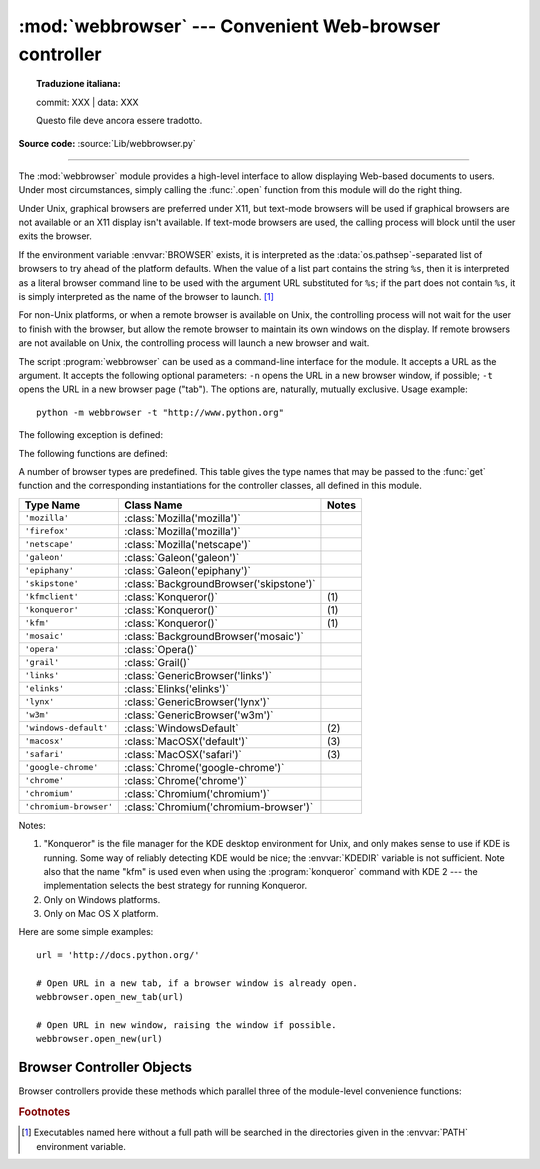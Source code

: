 :mod:`webbrowser` --- Convenient Web-browser controller
=======================================================


.. topic:: Traduzione italiana:

   commit: XXX | data: XXX

   Questo file deve ancora essere tradotto.


.. module:: webbrowser
   :synopsis: Easy-to-use controller for Web browsers.

.. moduleauthor:: Fred L. Drake, Jr. <fdrake@acm.org>
.. sectionauthor:: Fred L. Drake, Jr. <fdrake@acm.org>

**Source code:** :source:`Lib/webbrowser.py`

--------------

The :mod:`webbrowser` module provides a high-level interface to allow displaying
Web-based documents to users. Under most circumstances, simply calling the
:func:`.open` function from this module will do the right thing.

Under Unix, graphical browsers are preferred under X11, but text-mode browsers
will be used if graphical browsers are not available or an X11 display isn't
available.  If text-mode browsers are used, the calling process will block until
the user exits the browser.

If the environment variable :envvar:`BROWSER` exists, it is interpreted as the
:data:`os.pathsep`-separated list of browsers to try ahead of the platform
defaults.  When the value of a list part contains the string ``%s``, then it is
interpreted as a literal browser command line to be used with the argument URL
substituted for ``%s``; if the part does not contain ``%s``, it is simply
interpreted as the name of the browser to launch. [1]_

For non-Unix platforms, or when a remote browser is available on Unix, the
controlling process will not wait for the user to finish with the browser, but
allow the remote browser to maintain its own windows on the display.  If remote
browsers are not available on Unix, the controlling process will launch a new
browser and wait.

The script :program:`webbrowser` can be used as a command-line interface for the
module. It accepts a URL as the argument. It accepts the following optional
parameters: ``-n`` opens the URL in a new browser window, if possible;
``-t`` opens the URL in a new browser page ("tab"). The options are,
naturally, mutually exclusive.  Usage example::

   python -m webbrowser -t "http://www.python.org"

The following exception is defined:


.. exception:: Error

   Exception raised when a browser control error occurs.

The following functions are defined:


.. function:: open(url, new=0, autoraise=True)

   Display *url* using the default browser. If *new* is 0, the *url* is opened
   in the same browser window if possible.  If *new* is 1, a new browser window
   is opened if possible.  If *new* is 2, a new browser page ("tab") is opened
   if possible.  If *autoraise* is ``True``, the window is raised if possible
   (note that under many window managers this will occur regardless of the
   setting of this variable).

   Note that on some platforms, trying to open a filename using this function,
   may work and start the operating system's associated program.  However, this
   is neither supported nor portable.

   .. audit-event:: webbrowser.open url webbrowser.open


.. function:: open_new(url)

   Open *url* in a new window of the default browser, if possible, otherwise, open
   *url* in the only browser window.

.. function:: open_new_tab(url)

   Open *url* in a new page ("tab") of the default browser, if possible, otherwise
   equivalent to :func:`open_new`.


.. function:: get(using=None)

   Return a controller object for the browser type *using*.  If *using* is
   ``None``, return a controller for a default browser appropriate to the
   caller's environment.


.. function:: register(name, constructor, instance=None, *, preferred=False)

   Register the browser type *name*.  Once a browser type is registered, the
   :func:`get` function can return a controller for that browser type.  If
   *instance* is not provided, or is ``None``, *constructor* will be called without
   parameters to create an instance when needed.  If *instance* is provided,
   *constructor* will never be called, and may be ``None``.

   Setting *preferred* to ``True`` makes this browser a preferred result for
   a :func:`get` call with no argument.  Otherwise, this entry point is only
   useful if you plan to either set the :envvar:`BROWSER` variable or call
   :func:`get` with a nonempty argument matching the name of a handler you
   declare.

   .. versionchanged:: 3.7
      *preferred* keyword-only parameter was added.

A number of browser types are predefined.  This table gives the type names that
may be passed to the :func:`get` function and the corresponding instantiations
for the controller classes, all defined in this module.

+------------------------+-----------------------------------------+-------+
| Type Name              | Class Name                              | Notes |
+========================+=========================================+=======+
| ``'mozilla'``          | :class:`Mozilla('mozilla')`             |       |
+------------------------+-----------------------------------------+-------+
| ``'firefox'``          | :class:`Mozilla('mozilla')`             |       |
+------------------------+-----------------------------------------+-------+
| ``'netscape'``         | :class:`Mozilla('netscape')`            |       |
+------------------------+-----------------------------------------+-------+
| ``'galeon'``           | :class:`Galeon('galeon')`               |       |
+------------------------+-----------------------------------------+-------+
| ``'epiphany'``         | :class:`Galeon('epiphany')`             |       |
+------------------------+-----------------------------------------+-------+
| ``'skipstone'``        | :class:`BackgroundBrowser('skipstone')` |       |
+------------------------+-----------------------------------------+-------+
| ``'kfmclient'``        | :class:`Konqueror()`                    | \(1)  |
+------------------------+-----------------------------------------+-------+
| ``'konqueror'``        | :class:`Konqueror()`                    | \(1)  |
+------------------------+-----------------------------------------+-------+
| ``'kfm'``              | :class:`Konqueror()`                    | \(1)  |
+------------------------+-----------------------------------------+-------+
| ``'mosaic'``           | :class:`BackgroundBrowser('mosaic')`    |       |
+------------------------+-----------------------------------------+-------+
| ``'opera'``            | :class:`Opera()`                        |       |
+------------------------+-----------------------------------------+-------+
| ``'grail'``            | :class:`Grail()`                        |       |
+------------------------+-----------------------------------------+-------+
| ``'links'``            | :class:`GenericBrowser('links')`        |       |
+------------------------+-----------------------------------------+-------+
| ``'elinks'``           | :class:`Elinks('elinks')`               |       |
+------------------------+-----------------------------------------+-------+
| ``'lynx'``             | :class:`GenericBrowser('lynx')`         |       |
+------------------------+-----------------------------------------+-------+
| ``'w3m'``              | :class:`GenericBrowser('w3m')`          |       |
+------------------------+-----------------------------------------+-------+
| ``'windows-default'``  | :class:`WindowsDefault`                 | \(2)  |
+------------------------+-----------------------------------------+-------+
| ``'macosx'``           | :class:`MacOSX('default')`              | \(3)  |
+------------------------+-----------------------------------------+-------+
| ``'safari'``           | :class:`MacOSX('safari')`               | \(3)  |
+------------------------+-----------------------------------------+-------+
| ``'google-chrome'``    | :class:`Chrome('google-chrome')`        |       |
+------------------------+-----------------------------------------+-------+
| ``'chrome'``           | :class:`Chrome('chrome')`               |       |
+------------------------+-----------------------------------------+-------+
| ``'chromium'``         | :class:`Chromium('chromium')`           |       |
+------------------------+-----------------------------------------+-------+
| ``'chromium-browser'`` | :class:`Chromium('chromium-browser')`   |       |
+------------------------+-----------------------------------------+-------+

Notes:

(1)
   "Konqueror" is the file manager for the KDE desktop environment for Unix, and
   only makes sense to use if KDE is running.  Some way of reliably detecting KDE
   would be nice; the :envvar:`KDEDIR` variable is not sufficient.  Note also that
   the name "kfm" is used even when using the :program:`konqueror` command with KDE
   2 --- the implementation selects the best strategy for running Konqueror.

(2)
   Only on Windows platforms.

(3)
   Only on Mac OS X platform.

.. versionadded:: 3.3
   Support for Chrome/Chromium has been added.

Here are some simple examples::

   url = 'http://docs.python.org/'

   # Open URL in a new tab, if a browser window is already open.
   webbrowser.open_new_tab(url)

   # Open URL in new window, raising the window if possible.
   webbrowser.open_new(url)


.. _browser-controllers:

Browser Controller Objects
--------------------------

Browser controllers provide these methods which parallel three of the
module-level convenience functions:


.. method:: controller.open(url, new=0, autoraise=True)

   Display *url* using the browser handled by this controller. If *new* is 1, a new
   browser window is opened if possible. If *new* is 2, a new browser page ("tab")
   is opened if possible.


.. method:: controller.open_new(url)

   Open *url* in a new window of the browser handled by this controller, if
   possible, otherwise, open *url* in the only browser window.  Alias
   :func:`open_new`.


.. method:: controller.open_new_tab(url)

   Open *url* in a new page ("tab") of the browser handled by this controller, if
   possible, otherwise equivalent to :func:`open_new`.


.. rubric:: Footnotes

.. [1] Executables named here without a full path will be searched in the
       directories given in the :envvar:`PATH` environment variable.
